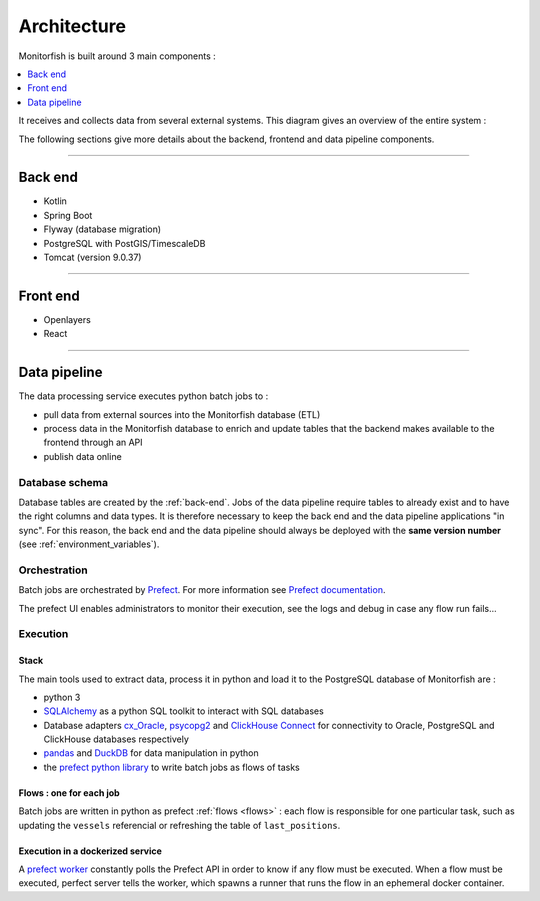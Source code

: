 ============
Architecture
============

Monitorfish is built around 3 main components :

.. contents::
    :local:
    :depth: 1

It receives and collects data from several external systems. This diagram gives an overview of the entire system :

.. image:: _static/img/architecture.png
  :width: 800
  :alt: Architecture diagram

The following sections give more details about the backend, frontend and data pipeline components.

----

.. _back-end:

Back end
********

* Kotlin
* Spring Boot
* Flyway (database migration)
* PostgreSQL with PostGIS/TimescaleDB
* Tomcat (version 9.0.37)

----

Front end
*********

* Openlayers
* React

.. _data-pipeline:

----

Data pipeline
*************

The data processing service executes python batch jobs to :

* pull data from external sources into the Monitorfish database (ETL)
* process data in the Monitorfish database to enrich and update tables that the backend makes available to the frontend through an API
* publish data online

Database schema
---------------

Database tables are created by the :ref:`back-end`. Jobs of the data pipeline require tables to already exist and to have the right
columns and data types. It is therefore necessary to keep the back end and the data pipeline applications "in sync". 
For this reason, the back end and the data pipeline should always be deployed with the **same version number** (see :ref:`environment_variables`).

Orchestration
-------------

Batch jobs are orchestrated by `Prefect <https://prefect.io>`__. For more information see 
`Prefect documentation <https://docs.prefect.io/v3/get-started/>`__.

The prefect UI enables administrators to monitor their execution, see the logs and debug in case any flow run fails...

Execution
---------

Stack
"""""

The main tools used to extract data, process it in python and load it to the PostgreSQL database of Monitorfish are :

* python 3
* `SQLAlchemy <https://www.sqlalchemy.org/>`__ as a python SQL toolkit to interact with SQL databases
* Database adapters `cx_Oracle <https://oracle.github.io/python-cx_Oracle/>`__,  `psycopg2 <https://github.com/psycopg/psycopg2/>`__ and `ClickHouse Connect <https://clickhouse.com/docs/integrations/python/>`__ for 
  connectivity to Oracle, PostgreSQL and ClickHouse databases respectively
* `pandas <https://pandas.pydata.org/>`__ and `DuckDB <https://duckdb.org/>`__ for data manipulation in python
* the `prefect python library <https://github.com/prefecthq/prefect>`__ to write batch jobs as flows of tasks

Flows : one for each job
""""""""""""""""""""""""

Batch jobs are written in python as prefect :ref:`flows <flows>` : each flow is responsible
for one particular task, such as updating the ``vessels`` referencial or refreshing the table of ``last_positions``.

Execution in a dockerized service
"""""""""""""""""""""""""""""""""

A `prefect worker <https://docs.prefect.io/v3/concepts/workers>`__ constantly polls the Prefect API in order to know if any flow must be executed. 
When a flow must be executed, perfect server tells the worker, which spawns a runner that runs the flow in an ephemeral docker container.

